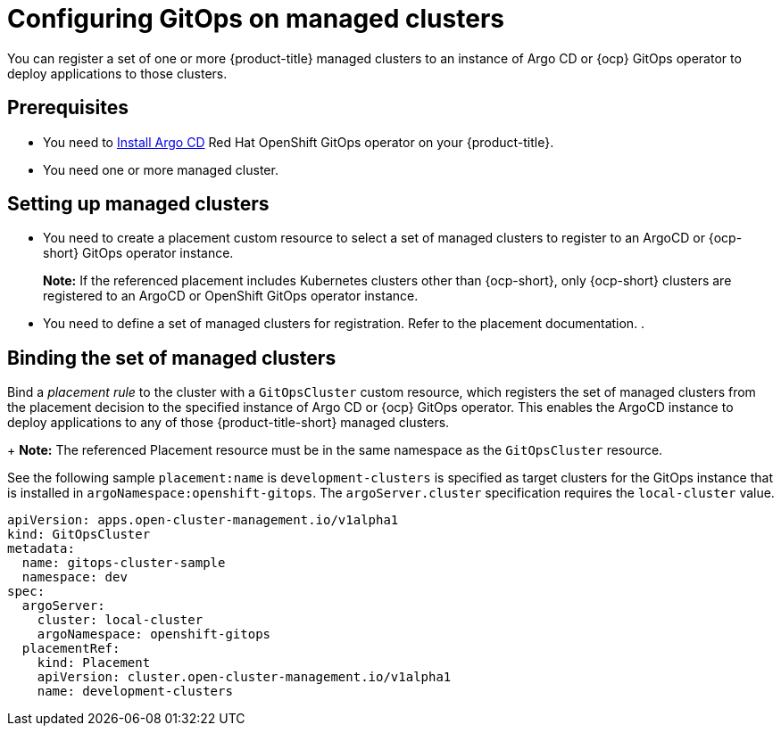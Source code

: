 
[#gitops-config]
= Configuring GitOps on managed clusters

You can register a set of one or more {product-title} managed clusters to an instance of Argo CD or {ocp} GitOps operator to deploy applications to those clusters.

[#prerequisites-argo]
== Prerequisites 

* You need to https://argoproj.github.io/argo-cd/getting_started/#1-install-argo-cd[Install Argo CD] Red Hat OpenShift GitOps operator on your {product-title}.

* You need one or more managed cluster.

[#setting-up-managed]
== Setting up managed clusters

* You need to create a placement custom resource to select a set of managed clusters to register to an ArgoCD or {ocp-short} GitOps operator instance. 
//Please refer to THIS DOC for creating a placement. -- we need to point to this when it is ready in issue https://github.com/open-cluster-management/backlog/issues/12767
+
*Note:* If the referenced placement includes Kubernetes clusters other than {ocp-short}, only {ocp-short} clusters are registered to an ArgoCD or OpenShift GitOps operator instance.

* You need to define a set of managed clusters for registration. Refer to the placement documentation. . 
//Please refer to THIS DOC for creating a placement. -- we need to point to this when it is ready in issue https://github.com/open-cluster-management/backlog/issues/12767

[#bind-argo]
== Binding the set of managed clusters 

Bind a _placement rule_ to the cluster with a `GitOpsCluster` custom resource, which registers the set of managed clusters from the placement decision to the specified instance of Argo CD or {ocp} GitOps operator. This enables the ArgoCD instance to deploy applications to any of those {product-title-short} managed clusters. 

+
*Note:* The referenced Placement resource must be in the same namespace as the `GitOpsCluster` resource.

See the following sample `placement:name` is `development-clusters` is specified as target clusters for the GitOps instance that is installed in `argoNamespace:openshift-gitops`. The `argoServer.cluster` specification requires the `local-cluster` value.

[source,yaml]
----
apiVersion: apps.open-cluster-management.io/v1alpha1
kind: GitOpsCluster
metadata:
  name: gitops-cluster-sample
  namespace: dev
spec:
  argoServer:
    cluster: local-cluster
    argoNamespace: openshift-gitops
  placementRef:
    kind: Placement
    apiVersion: cluster.open-cluster-management.io/v1alpha1
    name: development-clusters
----